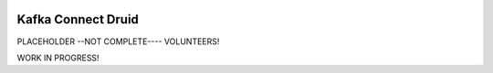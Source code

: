 .. figure:: ../images/druid.jpeg
   :alt: 

Kafka Connect Druid
===================

PLACEHOLDER --NOT COMPLETE---- VOLUNTEERS!

WORK IN PROGRESS!
